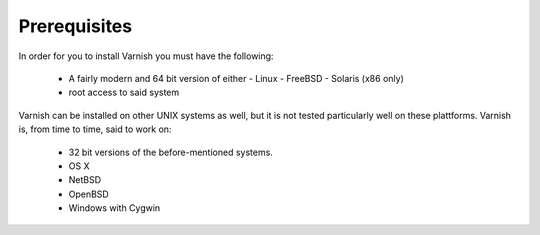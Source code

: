 Prerequisites
=============


In order for you to install Varnish you must have the following:

  * A fairly modern and 64 bit version of either
    - Linux
    - FreeBSD
    - Solaris (x86 only)
  * root access to said system


Varnish can be installed on other UNIX systems as well, but it is not
tested particularly well on these plattforms. Varnish is, from time to
time, said to work on: 

  * 32 bit versions of the before-mentioned systems.
  * OS X
  * NetBSD
  * OpenBSD
  * Windows with Cygwin

